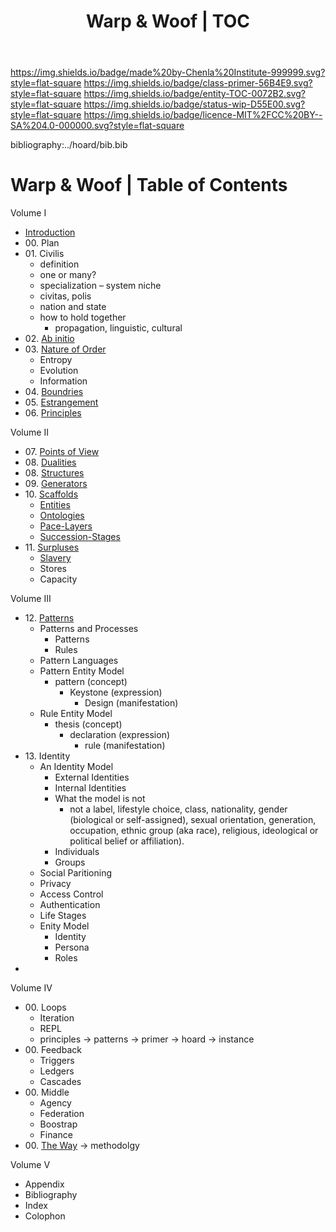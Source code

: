 #   -*- mode: org; fill-column: 60 -*-
#+STARTUP: showall
#+TITLE:   Warp & Woof | TOC

[[https://img.shields.io/badge/made%20by-Chenla%20Institute-999999.svg?style=flat-square]] 
[[https://img.shields.io/badge/class-primer-56B4E9.svg?style=flat-square]]
[[https://img.shields.io/badge/entity-TOC-0072B2.svg?style=flat-square]]
[[https://img.shields.io/badge/status-wip-D55E00.svg?style=flat-square]]
[[https://img.shields.io/badge/licence-MIT%2FCC%20BY--SA%204.0-000000.svg?style=flat-square]]

bibliography:../hoard/bib.bib

* Warp & Woof | Table of Contents
:PROPERTIES:
:CUSTOM_ID:
:Name:     /home/deerpig/proj/chenla/warp/index.org
:Created:  2018-03-14T18:05@Prek Leap (11.642600N-104.919210W)
:ID:       b6aaf7e8-a17e-4733-872a-73183277fc8c
:VER:      574297587.456120402
:GEO:      48P-491193-1287029-15
:BXID:     proj:NKO5-1361
:Class:    primer
:Entity:   toc
:Status:   wip
:Licence:  MIT/CC BY-SA 4.0
:END:


Volume I
 - [[./ww-intro.org][Introduction]]
 - 00. Plan
 - 01. Civilis
   - definition
   - one or many?
   - specialization -- system niche
   - civitas, polis
   - nation and state
   - how to hold together
     - propagation, linguistic, cultural
 - 02. [[./ww-ab-initio.org][Ab initio]] 
 - 03. [[./ww-order.org][Nature of Order]]
   - Entropy
   - Evolution
   - Information
 - 04. [[./ww-boundries.org][Boundries]]
 - 05. [[./ww-estrangement.org][Estrangement]]
 - 06. [[./ww-principles.org][Principles]]
Volume II
 - 07. [[./ww.points-of-view.org][Points of View]]
 - 08. [[./ww-dualities.org][Dualities]]
 - 08. [[./ww-structures.org][Structures]]
 - 09. [[./ww-generators.org][Generators]]
 - 10. [[./ww-scaffolds.org][Scaffolds]]
   - [[./ww-entities.org][Entities]]
   - [[./ww-ontologies.org][Ontologies]]
   - [[./ww-pace-layers.org][Pace-Layers]]
   - [[./ww-succession.org][Succession-Stages]]
 - 11. [[./www-surpluses.org][Surpluses]]
   - [[./ww-slavery.org][Slavery]]
   - Stores
   - Capacity
Volume III
 - 12. [[./ww-patterns.org][Patterns]]
   - Patterns and Processes
     - Patterns
     - Rules
   - Pattern Languages
   - Pattern Entity Model
     - pattern (concept)
       - Keystone (expression)
         - Design (manifestation)
   - Rule Entity Model
     - thesis (concept)
       - declaration (expression)
         - rule (manifestation)
 - 13. Identity
   - An Identity Model
     - External Identities
     - Internal Identities
     - What the model is not
       - not a label, lifestyle choice, class, nationality,
         gender (biological or self-assigned), sexual
         orientation, generation, occupation, ethnic group
         (aka race), religious, ideological or political
         belief or affiliation).
     - Individuals
     - Groups
   - Social Paritioning
   - Privacy
   - Access Control
   - Authentication
   - Life Stages
   - Enity Model
     - Identity
     - Persona
     - Roles
 - 


Volume IV
 - 00. Loops
   - Iteration
   - REPL
   - principles -> patterns -> primer -> hoard -> instance
 - 00. Feedback
   - Triggers
   - Ledgers
   - Cascades
 - 00. Middle
   - Agency 
   - Federation
   - Boostrap
   - Finance
 
 - 00. [[./ww-the-way.org][The Way]] -> methodolgy
Volume V 
 - Appendix
 - Bibliography
 - Index
 - Colophon
